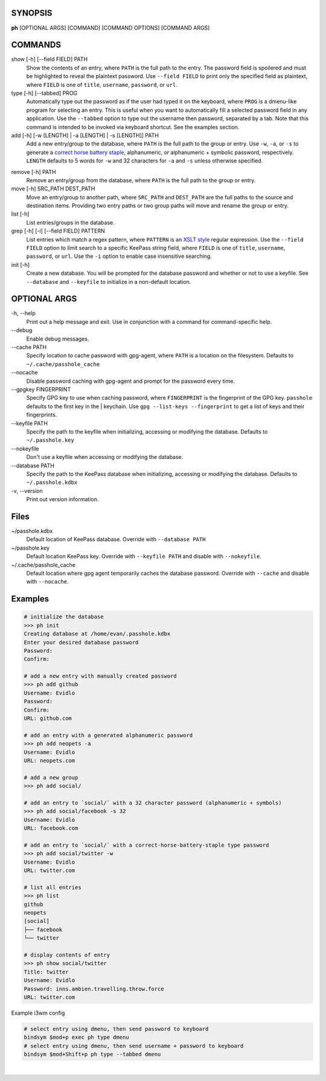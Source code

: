 SYNOPSIS
--------

**ph** [OPTIONAL ARGS] [COMMAND] [COMMAND OPTIONS] [COMMAND ARGS]

COMMANDS
--------

show [-h] [--field FIELD] PATH
    Show the contents of an entry, where ``PATH`` is the full path to the entry.  The password field is spoilered and must be highlighted to reveal the plaintext password.  Use ``--field FIELD`` to print only the specified field as plaintext, where ``FIELD`` is one of  ``title``, ``username``, ``password``, or ``url``.

type [-h] [--tabbed] PROG
    Automatically type out the password as if the user had typed it on the keyboard, where ``PROG`` is a dmenu-like program for selecting an entry.  This is useful when you want to automatically fill a selected password field in any application.  Use the ``--tabbed`` option to type out the username then password, separated by a tab.  Note that this command is intended to be invoked via keyboard shortcut.  See the examples section.
  
add [-h] [-w [LENGTH] | -a [LENGTH] | -s [LENGTH]] PATH
    Add a new entry/group to the database, where ``PATH`` is the full path to the group or entry.  Use ``-w``, ``-a``, or ``-s`` to generate a `correct horse battery staple`_, alphanumeric, or alphanumeric + symbolic password, respectively.  ``LENGTH`` defaults to 5 words for ``-w`` and 32 characters for ``-a`` and ``-s`` unless otherwise specified.
  
.. _correct horse battery staple: http://xkcd.com/936


remove [-h] PATH
    Remove an entry/group from the database, where ``PATH`` is the full path to the group or entry.

move [-h] SRC_PATH DEST_PATH
    Move an entry/group to another path, where ``SRC_PATH`` and ``DEST_PATH`` are the full paths to the source and destination items.  Providing two entry paths or two group paths will move and rename the group or entry.

list [-h]
    List entries/groups in the database.

grep [-h] [-i] [--field FIELD] PATTERN
    List entries which match a regex pattern, where ``PATTERN`` is an `XSLT style`_ regular expression.  Use the ``--field FIELD`` option to limit search to a specific KeePass string field, where ``FIELD`` is one of ``title``, ``username``, ``password``, or ``url``.  Use the ``-i`` option to enable case insensitive searching.

init [-h]
    Create a new database.  You will be prompted for the database password and whether or not to use a keyfile.  See ``--database`` and ``--keyfile`` to initialize in a non-default location.

.. _XSLT style: https://www.xml.com/pub/a/2003/06/04/tr.html

OPTIONAL ARGS
-------------

\-h, \-\-help
  Print out a help message and exit. Use in conjunction with a command for command-specific help.                                                                                                                                                   
\-\-debug
  Enable debug messages.
                                                                                                   
\-\-cache PATH
  Specify location to cache password with gpg-agent, where ``PATH`` is a location on the filesystem. Defaults to ``~/.cache/passhole_cache``   
  
\-\-nocache
  Disable password caching with gpg-agent and prompt for the password every time.                                                                        
                                                                                                   
\-\-gpgkey FINGERPRINT
  Specify GPG key to use when caching password, where ``FINGERPRINT`` is the fingerprint of the GPG key. ``passhole`` defaults to the first key in the    | keychain. Use ``gpg --list-keys --fingerprint`` to get a list of keys and their fingerprints.  
  
\-\-keyfile PATH
  Specify the path to the keyfile when initializing, accessing or modifying the database. Defaults to ``~/.passhole.key``                                    
\-\-nokeyfile
  Don't use a keyfile when accessing or modifying the database.
                                                                                                   
\-\-database PATH
  Specify the path to the KeePass database when initializing, accessing or modifying the database. Defaults to ``~/.passhole.kdbx``                     

\-v, \-\-version
  Print out version information.                                               

Files
-----
~/passhole.kdbx
    Default location of KeePass database. Override with ``--database PATH``

~/passhole.key
    Default location KeePass key.  Override with ``--keyfile PATH`` and disable with ``--nokeyfile``.

~/.cache/passhole_cache
    Default location where gpg agent temporarily caches the database password.  Override with ``--cache`` and disable with ``--nocache``. 
                                                                                                   

Examples
--------

.. code:: bash

   # initialize the database
   >>> ph init
   Creating database at /home/evan/.passhole.kdbx
   Enter your desired database password
   Password:
   Confirm:

   # add a new entry with manually created password
   >>> ph add github
   Username: Evidlo
   Password: 
   Confirm: 
   URL: github.com

   # add an entry with a generated alphanumeric password
   >>> ph add neopets -a
   Username: Evidlo
   URL: neopets.com

   # add a new group
   >>> ph add social/
   
   # add an entry to `social/` with a 32 character password (alphanumeric + symbols)
   >>> ph add social/facebook -s 32
   Username: Evidlo
   URL: facebook.com

   # add an entry to `social/` with a correct-horse-battery-staple type password
   >>> ph add social/twitter -w
   Username: Evidlo
   URL: twitter.com

   # list all entries
   >>> ph list
   github
   neopets
   [social]
   ├── facebook
   └── twitter

   # display contents of entry
   >>> ph show social/twitter
   Title: twitter
   Username: Evidlo
   Password: inns.ambien.travelling.throw.force
   URL: twitter.com

Example i3wm config

.. code:: bash

   # select entry using dmenu, then send password to keyboard
   bindsym $mod+p exec ph type dmenu
   # select entry using dmenu, then send username + password to keyboard
   bindsym $mod+Shift+p ph type --tabbed dmenu
​

